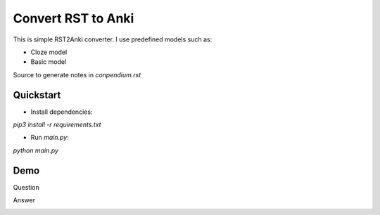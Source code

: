 Convert RST to Anki
===================

This is simple RST2Anki converter.
I use predefined models such as:

* Cloze model
* Basic model

Source to generate notes in `conpendium.rst`

Quickstart
-----------

* Install dependencies:
`pip3 install -r requirements.txt`

* Run `main.py`:
`python main.py`

Demo
----
Question

.. image:: img/screen_example_1.png
    :width: 800

Answer

.. image:: img/screen_example_2.png
    :width: 800


